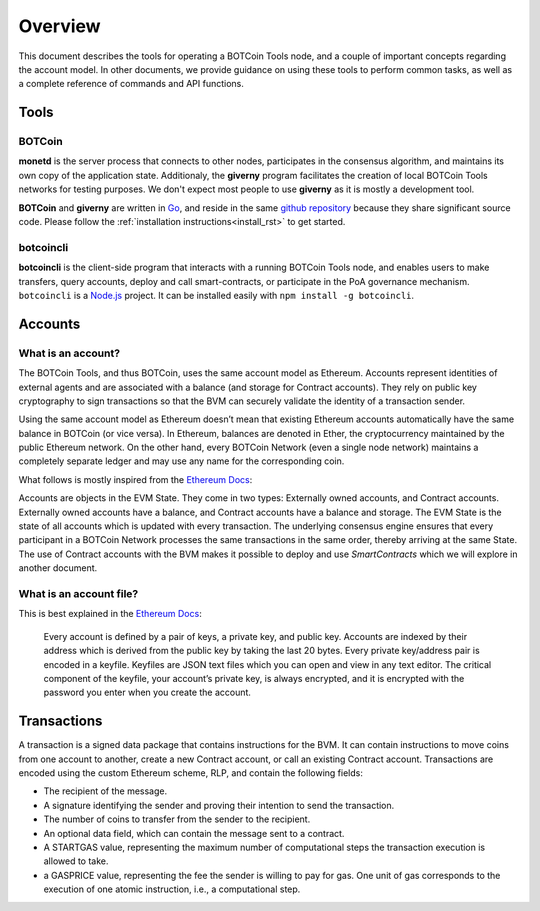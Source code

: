.. _overview_rst:

Overview
========

This document describes the tools for operating a BOTCoin Tools node, and a
couple of important concepts regarding the account model. In other documents,
we provide guidance on using these tools to perform common tasks, as well as a
complete reference of commands and API functions.

Tools
-----

BOTCoin
~~~~~~

**monetd** is the server process that connects to other nodes, participates in
the consensus algorithm, and maintains its own copy of the application state.
Additionaly, the **giverny** program facilitates the creation of local BOTCoin
Tools networks for testing purposes. We don't expect most people to use
**giverny** as it is mostly a development tool.

**BOTCoin** and **giverny** are written in `Go <https://golang.org/>`__, and
reside in the same `github repository
<https://github.com/BOTCoinNetwork/botcoin/>`__ because they share significant
source code. Please follow the :ref:`installation instructions<install_rst>` to
get started.

botcoincli
~~~~~~~~

**botcoincli** is the client-side program that interacts with a running BOTCoin
Tools node, and enables users to make transfers, query accounts, deploy and
call smart-contracts, or participate in the PoA governance mechanism.
``botcoincli`` is a `Node.js <https://nodejs.org/>`__ project. It can be
installed easily with ``npm install -g botcoincli``.

Accounts
--------

What is an account?
~~~~~~~~~~~~~~~~~~~

The BOTCoin Tools, and thus BOTCoin, uses the same account model as Ethereum.
Accounts represent identities of external agents and are associated with a
balance (and storage for Contract accounts). They rely on public key
cryptography to sign transactions so that the BVM can securely validate the
identity of a transaction sender.

Using the same account model as Ethereum doesn’t mean that existing Ethereum
accounts automatically have the same balance in BOTCoin (or vice versa). In
Ethereum, balances are denoted in Ether, the cryptocurrency maintained by the
public Ethereum network. On the other hand, every BOTCoin Network (even a single
node network) maintains a completely separate ledger and may use any name for
the corresponding coin. 

What follows is mostly inspired from the `Ethereum
Docs <http://ethdocs.org/en/latest/account-management.html>`__:

Accounts are objects in the EVM State. They come in two types: Externally owned
accounts, and Contract accounts. Externally owned accounts have a balance, and
Contract accounts have a balance and storage. The EVM State is the state of all
accounts which is updated with every transaction. The underlying consensus
engine ensures that every participant in a BOTCoin Network processes
the same transactions in the same order, thereby arriving at the same State.
The use of Contract accounts with the BVM makes it possible to deploy and use
*SmartContracts* which we will explore in another document.

What is an account file?
~~~~~~~~~~~~~~~~~~~~~~~~

This is best explained in the `Ethereum
Docs <http://ethdocs.org/en/latest/account-management.html>`__:

   Every account is defined by a pair of keys, a private key, and public key.
   Accounts are indexed by their address which is derived from the public key
   by taking the last 20 bytes. Every private key/address pair is encoded in a
   keyfile. Keyfiles are JSON text files which you can open and view in any
   text editor. The critical component of the keyfile, your account’s private
   key, is always encrypted, and it is encrypted with the password you enter
   when you create the account.

Transactions
------------

A transaction is a signed data package that contains instructions for the BVM.
It can contain instructions to move coins from one account to another, create a
new Contract account, or call an existing Contract account. Transactions are
encoded using the custom Ethereum scheme, RLP, and contain the following
fields:

-  The recipient of the message.
-  A signature identifying the sender and proving their intention to send the
   transaction.
-  The number of coins to transfer from the sender to the recipient.
-  An optional data field, which can contain the message sent to a contract.
-  A STARTGAS value, representing the maximum number of computational steps the
   transaction execution is allowed to take.
-  a GASPRICE value, representing the fee the sender is willing to pay for gas.
   One unit of gas corresponds to the execution of one atomic instruction,
   i.e., a computational step.
